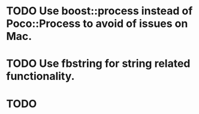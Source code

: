 #+STARTUP: logdone
#+STARTUP: lognotedone
#+TODO: TODO(t) CODECHECK QADEV QATEST COPYUP | DONE(d)
#+STARTUP: indent

* TODO Use boost::process instead of Poco::Process to avoid of issues on Mac.
* TODO Use fbstring for string related functionality.
* TODO 
